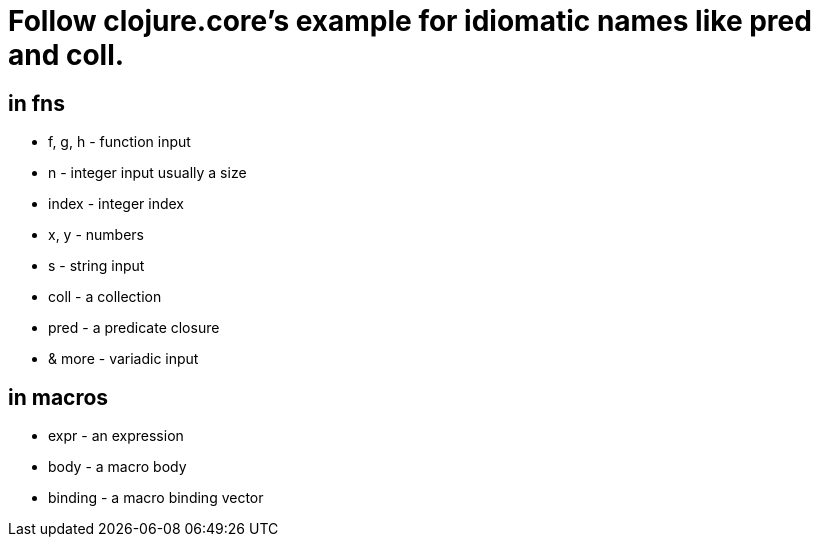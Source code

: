 = Follow clojure.core's example for idiomatic names like pred and coll.

== in fns
    * f, g, h - function input
    * n - integer input usually a size
    * index - integer index
    * x, y - numbers
    * s - string input
    * coll - a collection
    * pred - a predicate closure
    * & more - variadic input
    
== in macros
    * expr - an expression
    * body - a macro body
    * binding - a macro binding vector
